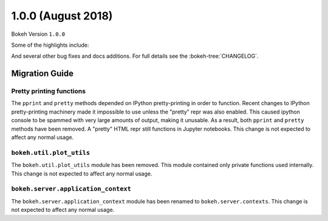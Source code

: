 1.0.0 (August 2018)
===================

Bokeh Version ``1.0.0``

Some of the highlights include:


And several other bug fixes and docs additions. For full details see the
:bokeh-tree:`CHANGELOG`.

Migration Guide
---------------

Pretty printing functions
~~~~~~~~~~~~~~~~~~~~~~~~~

The ``pprint`` and ``pretty`` methods depended on IPython pretty-printing
in order to function. Recent changes to IPython pretty-printing machinery
made it impossible to use unless the "pretty" repr was also enabled. This
caused ipython console to be spammed with very large amounts of output,
making it unusable. As a result, both ``pprint`` and ``pretty`` methods have
been removed. A "pretty" HTML repr still functions in Jupyter notebooks. This
change is not expected to affect any normal usage.

``bokeh.util.plot_utils``
~~~~~~~~~~~~~~~~~~~~~~~~~

The ``bokeh.util.plot_utils`` module has been removed. This module contained
only private functions used internally. This change is not expected to affect
any normal usage.

``bokeh.server.application_context``
~~~~~~~~~~~~~~~~~~~~~~~~~~~~~~~~~~~~

The ``bokeh.server.application_context`` module has been renamed to
``bokeh.server.contexts``.  This change is not expected to affect any normal
usage.

.. _project roadmap: https://bokehplots.com/pages/roadmap.html
